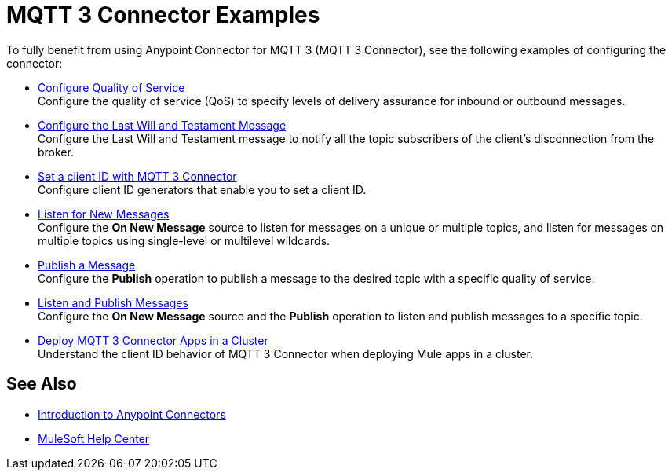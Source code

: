 = MQTT 3 Connector Examples

To fully benefit from using Anypoint Connector for MQTT 3 (MQTT 3 Connector), see the following examples of configuring the connector:


* xref:mqtt3-connector-quality-of-service.adoc[Configure Quality of Service] +
Configure the quality of service (QoS) to specify levels of delivery assurance for inbound or outbound messages.
* xref:mqtt3-connector-lwt-message.adoc[Configure the Last Will and Testament Message] +
Configure the Last Will and Testament message to notify all the topic subscribers of the client’s disconnection from the broker.
* xref:mqtt3-connector-client-id.adoc[Set a client ID with MQTT 3 Connector] +
Configure client ID generators that enable you to set a client ID.
* xref:mqtt3-connector-listener.adoc[Listen for New Messages] +
Configure the *On New Message* source to listen for messages on a unique or multiple topics, and listen for messages on multiple topics using single-level or multilevel wildcards.
* xref:mqtt3-connector-publish.adoc[Publish a Message] +
Configure the *Publish* operation to publish a message to the desired topic with a specific quality of service.
* xref:mqtt3-connector-publish-receive.adoc[Listen and Publish Messages] +
Configure the *On New Message* source and the *Publish* operation to listen and publish messages to a specific topic.
* xref:mqtt3-connector-cluster.adoc[Deploy MQTT 3 Connector Apps in a Cluster] +
Understand the client ID behavior of MQTT 3 Connector when deploying Mule apps in a cluster.

== See Also

* xref:connectors::introduction/introduction-to-anypoint-connectors.adoc[Introduction to Anypoint Connectors]
* https://help.mulesoft.com[MuleSoft Help Center]
